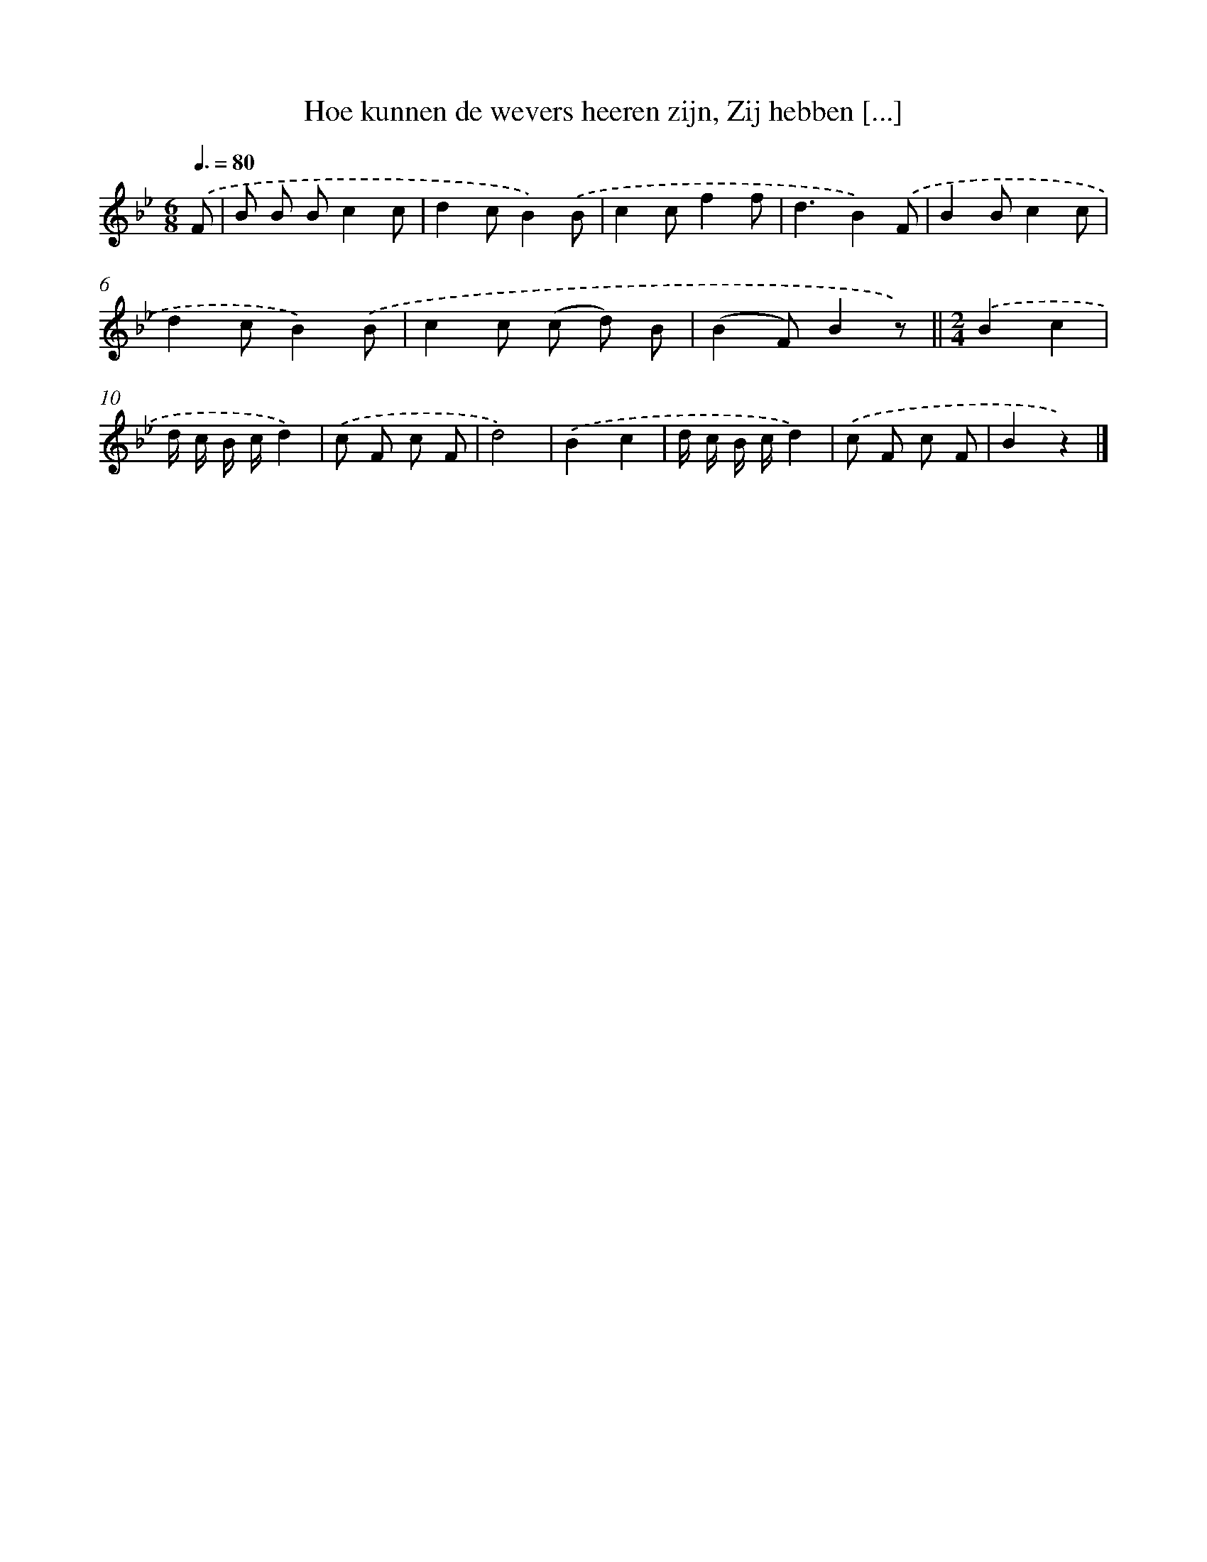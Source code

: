 X: 9640
T: Hoe kunnen de wevers heeren zijn, Zij hebben [...]
%%abc-version 2.0
%%abcx-abcm2ps-target-version 5.9.1 (29 Sep 2008)
%%abc-creator hum2abc beta
%%abcx-conversion-date 2018/11/01 14:36:58
%%humdrum-veritas 2209689945
%%humdrum-veritas-data 2159857754
%%continueall 1
%%barnumbers 0
L: 1/8
M: 6/8
Q: 3/8=80
K: Bb clef=treble
.('F [I:setbarnb 1]|
B B Bc2c |
d2cB2).('B |
c2cf2f |
d3B2).('F |
B2Bc2c |
d2cB2).('B |
c2c (c d) B |
(B2F)B2z) ||
[M:2/4].('B2c2 [I:setbarnb 10]|
d/ c/ B/ c/d2) |
.('c F c F |
d4) |
.('B2c2 |
d/ c/ B/ c/d2) |
.('c F c F |
B2z2) |]
